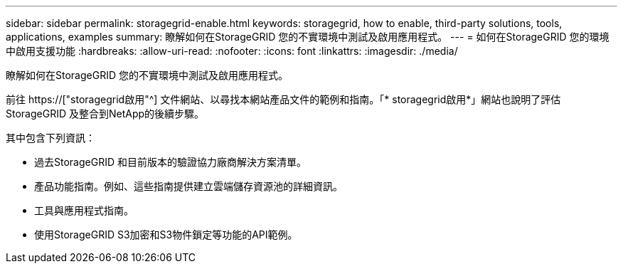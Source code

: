 ---
sidebar: sidebar 
permalink: storagegrid-enable.html 
keywords: storagegrid, how to enable, third-party solutions, tools, applications, examples 
summary: 瞭解如何在StorageGRID 您的不實環境中測試及啟用應用程式。 
---
= 如何在StorageGRID 您的環境中啟用支援功能
:hardbreaks:
:allow-uri-read: 
:nofooter: 
:icons: font
:linkattrs: 
:imagesdir: ./media/


[role="lead"]
瞭解如何在StorageGRID 您的不實環境中測試及啟用應用程式。

前往 https://["storagegrid啟用"^] 文件網站、以尋找本網站產品文件的範例和指南。「* storagegrid啟用*」網站也說明了評估StorageGRID 及整合到NetApp的後續步驟。

其中包含下列資訊：

* 過去StorageGRID 和目前版本的驗證協力廠商解決方案清單。
* 產品功能指南。例如、這些指南提供建立雲端儲存資源池的詳細資訊。
* 工具與應用程式指南。
* 使用StorageGRID S3加密和S3物件鎖定等功能的API範例。

